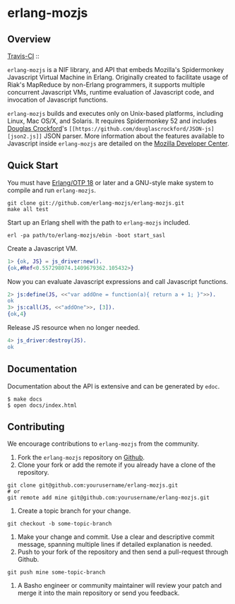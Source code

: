 * erlang-mozjs
** Overview

   [[http://travis-ci.org/erlang-mozjs/erlang-mozjs][Travis-CI]] :: [[https://secure.travis-ci.org/erlang-mozjs/erlang-mozjs.png]]

   =erlang-mozjs= is a NIF library, and API that embeds Mozilla's Spidermonkey
   Javascript Virtual Machine in Erlang. Originally created to facilitate usage
   of Riak's MapReduce by non-Erlang programmers, it supports multiple
   concurrent Javascript VMs, runtime evaluation of Javascript code, and
   invocation of Javascript functions.

   =erlang-mozjs= builds and executes only on Unix-based platforms, including
   Linux, Mac OS/X, and Solaris. It requires Spidermonkey 52 and includes [[https://crockford.com][Douglas
   Crockford]]'s =[[https://github.com/douglascrockford/JSON-js][json2.js]]= JSON parser. More information about the features
   available to Javascript inside =erlang-mozjs= are detailed on the
   [[https://developer.mozilla.org/en/JavaScript/Reference][Mozilla Developer Center]].

** Quick Start
   You must have [[http://erlang.org/download.html][Erlang/OTP 18]] or later and a GNU-style make
   system to compile and run =erlang-mozjs=.

#+BEGIN_SRC shell
git clone git://github.com/erlang-mozjs/erlang-mozjs.git
make all test
#+END_SRC

   Start up an Erlang shell with the path to =erlang-mozjs= included.

#+BEGIN_SRC shell
erl -pa path/to/erlang-mozjs/ebin -boot start_sasl
#+END_SRC

   Create a Javascript VM.
#+BEGIN_SRC erlang
1> {ok, JS} = js_driver:new().
{ok,#Ref<0.557298074.1409679362.105432>}
#+END_SRC

   Now you can evaluate Javascript expressions and call Javascript
   functions.

#+BEGIN_SRC erlang
2> js:define(JS, <<"var addOne = function(a){ return a + 1; }">>).
ok
3> js:call(JS, <<"addOne">>, [3]).
{ok,4}
#+END_SRC

   Release JS resource when no longer needed.
#+BEGIN_SRC erlang
4> js_driver:destroy(JS).
ok
#+END_SRC

** Documentation
   Documentation about the API is extensive and can be generated by
   =edoc=.

#+BEGIN_SRC shell
$ make docs
$ open docs/index.html
#+END_SRC

** Contributing
   We encourage contributions to =erlang-mozjs= from the community.

   1) Fork the =erlang-mozjs= repository on [[https://github.com/erlang-mozjs/erlang-mozjs][Github]].
   2) Clone your fork or add the remote if you already have a clone of
      the repository.
#+BEGIN_SRC shell
git clone git@github.com:yourusername/erlang-mozjs.git
# or
git remote add mine git@github.com:yourusername/erlang-mozjs.git
#+END_SRC
   3) Create a topic branch for your change.
#+BEGIN_SRC shell
git checkout -b some-topic-branch
#+END_SRC
   4) Make your change and commit. Use a clear and descriptive commit
      message, spanning multiple lines if detailed explanation is
      needed.
   5) Push to your fork of the repository and then send a pull-request
      through Github.
#+BEGIN_SRC shell
git push mine some-topic-branch
#+END_SRC
   6) A Basho engineer or community maintainer will review your patch
      and merge it into the main repository or send you feedback.

